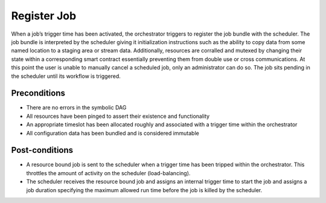.. _intersect:arch:sos:user:processes:register-job:

Register Job
============

When a job’s trigger time has been activated, the orchestrator triggers
to register the job bundle with the scheduler. The job bundle is
interpreted by the scheduler giving it initialization instructions such
as the ability to copy data from some named location to a staging area
or stream data. Additionally, resources are corralled and mutexed by
changing their state within a corresponding smart contract essentially
preventing them from double use or cross communications. At this point
the user is unable to manually cancel a scheduled job, only an
administrator can do so. The job sits pending in the scheduler until its
workflow is triggered.

Preconditions
-------------

-  There are no errors in the symbolic DAG

-  All resources have been pinged to assert their existence and
   functionality

-  An appropriate timeslot has been allocated roughly and associated
   with a trigger time within the orchestrator

-  All configuration data has been bundled and is considered immutable

Post-conditions
---------------

-  A resource bound job is sent to the scheduler when a trigger time has
   been tripped within the orchestrator. This throttles the amount of
   activity on the scheduler (load-balancing).

-  The scheduler receives the resource bound job and assigns an internal
   trigger time to start the job and assigns a job duration specifying
   the maximum allowed run time before the job is killed by the
   scheduler.
